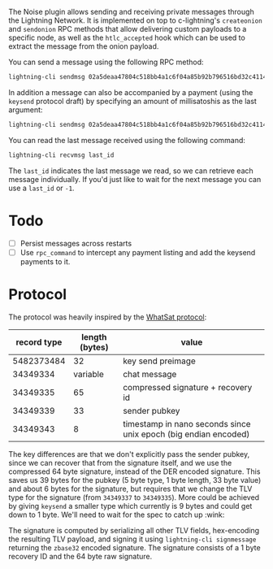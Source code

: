 The Noise plugin allows sending and receiving private messages through the
Lightning Network. It is implemented on top to c-lightning's ~createonion~ and
~sendonion~ RPC methods that allow delivering custom payloads to a specific
node, as well as the ~htlc_accepted~ hook which can be used to extract the
message from the onion payload.

You can send a message using the following RPC method:

#+BEGIN_SRC bash
lightning-cli sendmsg 02a5deaa47804c518bb4a1c6f04a85b92b796516bd32c4114a51b00d73e251f999 "Hello world 👋"
#+END_SRC

In addition a message can also be accompanied by a payment (using the
~keysend~ protocol draft) by specifying an amount of millisatoshis as the last
argument:

#+BEGIN_SRC bash
lightning-cli sendmsg 02a5deaa47804c518bb4a1c6f04a85b92b796516bd32c4114a51b00d73e251f999 "Here's my rent" 31337
#+END_SRC

You can read the last message received using the following command:

#+BEGIN_SRC bash
lightning-cli recvmsg last_id
#+END_SRC

The ~last_id~ indicates the last message we read, so we can retrieve each message
individually. If you'd just like to wait for the next message you can use a
~last_id~ or ~-1~.
* Todo

- [ ] Persist messages across restarts
- [ ] Use ~rpc_command~ to intercept any payment listing and add the keysend
  payments to it.

* Protocol
The protocol was heavily inspired by the [[https://github.com/joostjager/whatsat#protocol][WhatSat protocol]]:

| record type | length (bytes) | value                                                           |
|-------------+----------------+-----------------------------------------------------------------|
|  5482373484 |             32 | key send preimage                                               |
|    34349334 |       variable | chat message                                                    |
|    34349335 |             65 | compressed signature + recovery id                              |
|    34349339 |             33 | sender pubkey                                                   |
|    34349343 |              8 | timestamp in nano seconds since unix epoch (big endian encoded) |

The key differences are that we don't explicitly pass the sender pubkey, since
we can recover that from the signature itself, and we use the compressed 64
byte signature, instead of the DER encoded signature. This saves us 39 bytes
for the pubkey (5 byte type, 1 byte length, 33 byte value) and about 6 bytes
for the signature, but requires that we change the TLV type for the signature
(from ~34349337~ to ~34349335~). More could be achieved by giving ~keysend~ a
smaller type which currently is 9 bytes and could get down to 1 byte. We'll
need to wait for the spec to catch up :wink:

The signature is computed by serializing all other TLV fields, hex-encoding
the resulting TLV payload, and signing it using ~lightning-cli signmessage~
returning the ~zbase32~ encoded signature. The signature consists of a 1 byte
recovery ID and the 64 byte raw signature.
